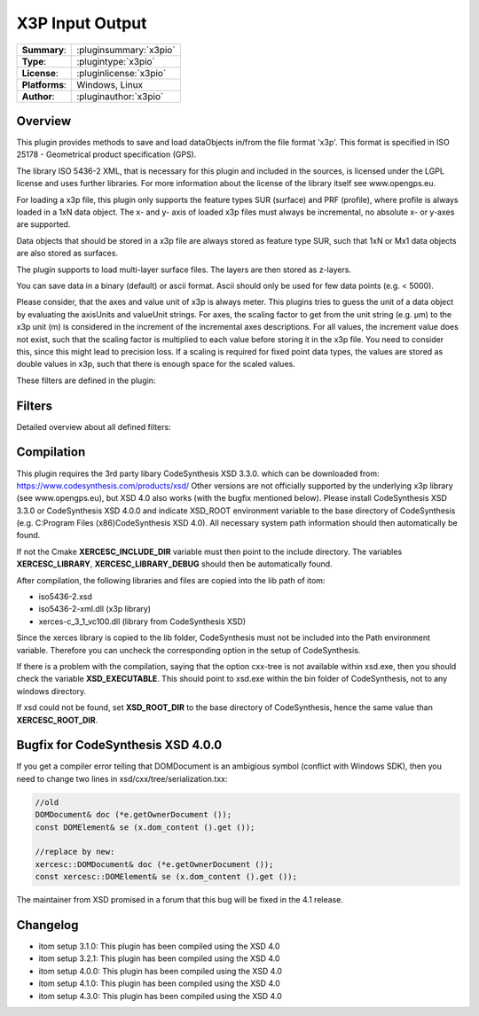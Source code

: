 ===================
 X3P Input Output
===================

=============== ========================================================================================================
**Summary**:    :pluginsummary:`x3pio`
**Type**:       :plugintype:`x3pio`
**License**:    :pluginlicense:`x3pio`
**Platforms**:  Windows, Linux
**Author**:     :pluginauthor:`x3pio`
=============== ========================================================================================================

Overview
========

This plugin provides methods to save and load dataObjects in/from the file format 'x3p'.
This format is specified in ISO 25178 - Geometrical product specification (GPS).

The library ISO 5436-2 XML, that is necessary for this plugin and included in the sources,
is licensed under the LGPL license and uses further libraries. For more information about the license
of the library itself see www.opengps.eu.

For loading a x3p file, this plugin only supports the feature types SUR (surface) and PRF (profile), where profile
is always loaded in a 1xN data object. The x- and y- axis of loaded x3p files must always be incremental, no absolute x-
or y-axes are supported.

Data objects that should be stored in a x3p file are always stored as feature type SUR, such that 1xN or Mx1 data objects
are also stored as surfaces.

The plugin supports to load multi-layer surface files. The layers are then stored as z-layers.

You can save data in a binary (default) or ascii format. Ascii should only be used for few data points (e.g. < 5000).

Please consider, that the axes and value unit of x3p is always meter. This plugins tries to guess the unit of a data object
by evaluating the axisUnits and valueUnit strings. For axes, the scaling factor to get from the unit string (e.g. µm) to
the x3p unit (m) is considered in the increment of the incremental axes descriptions. For all values, the increment value does
not exist, such that the scaling factor is multiplied to each value before storing it in the x3p file. You need to consider this,
since this might lead to precision loss. If a scaling is required for fixed point data types, the values are stored as double values
in x3p, such that there is enough space for the scaled values.

These filters are defined in the plugin:

.. pluginfilterlist::
    :plugin: x3pio
    :overviewonly:

Filters
==============

Detailed overview about all defined filters:

.. pluginfilterlist::
    :plugin: x3pio

Compilation
===============

This plugin requires the 3rd party libary CodeSynthesis XSD 3.3.0. which can be downloaded from:
https://www.codesynthesis.com/products/xsd/
Other versions are not officially supported by the underlying x3p library (see www.opengps.eu), but XSD 4.0 also works (with the bugfix mentioned below).
Please install CodeSynthesis XSD 3.3.0 or CodeSynthesis XSD 4.0.0 and indicate XSD_ROOT environment variable
to the base directory of CodeSynthesis (e.g. C:\Program Files (x86)\CodeSynthesis XSD 4.0).
All necessary system path information should then automatically be found.

If not the Cmake **XERCESC_INCLUDE_DIR** variable must then point to the include directory.
The variables **XERCESC_LIBRARY**, **XERCESC_LIBRARY_DEBUG** should then be automatically found.

After compilation, the following libraries and files are copied into the lib path of itom:

* iso5436-2.xsd
* iso5436-2-xml.dll (x3p library)
* xerces-c_3_1_vc100.dll (library from CodeSynthesis XSD)

Since the xerces library is copied to the lib folder, CodeSynthesis must not be included into the Path environment variable. Therefore you can uncheck
the corresponding option in the setup of CodeSynthesis.

If there is a problem with the compilation, saying that the option cxx-tree is not available within xsd.exe, then you should check the variable **XSD_EXECUTABLE**.
This should point to xsd.exe within the bin folder of CodeSynthesis, not to any windows directory.

If xsd could not be found, set **XSD_ROOT_DIR** to the base directory of CodeSynthesis, hence the same value than **XERCESC_ROOT_DIR**.

Bugfix for CodeSynthesis XSD 4.0.0
=====================================

If you get a compiler error telling that DOMDocument is an ambigious symbol (conflict with Windows SDK), then you need to change two lines in xsd/cxx/tree/serialization.txx:

.. code-block:: c++

    //old
    DOMDocument& doc (*e.getOwnerDocument ());
    const DOMElement& se (x.dom_content ().get ());

    //replace by new:
    xercesc::DOMDocument& doc (*e.getOwnerDocument ());
    const xercesc::DOMElement& se (x.dom_content ().get ());

The maintainer from XSD promised in a forum that this bug will be fixed in the 4.1 release.

Changelog
=========

* itom setup 3.1.0: This plugin has been compiled using the XSD 4.0
* itom setup 3.2.1: This plugin has been compiled using the XSD 4.0
* itom setup 4.0.0: This plugin has been compiled using the XSD 4.0
* itom setup 4.1.0: This plugin has been compiled using the XSD 4.0
* itom setup 4.3.0: This plugin has been compiled using the XSD 4.0
